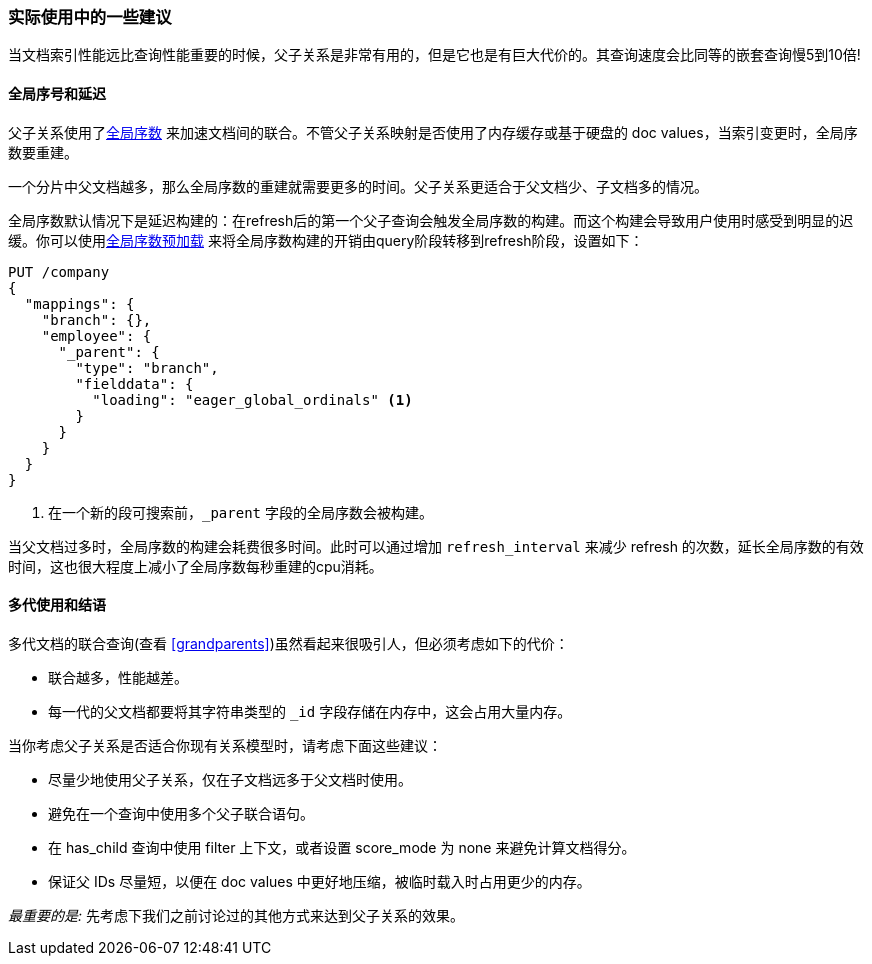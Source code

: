 [[parent-child-performance]]
=== 实际使用中的一些建议

当文档索引性能远比查询性能重要((("parent-child relationship", "performance and")))的时候，父子关系是非常有用的，但是它也是有巨大代价的。其查询速度会比同等的嵌套查询慢5到10倍!

==== 全局序号和延迟

父子关系使用了<<global-ordinals,全局序数>> ((("global ordinals")))((("parent-child relationship", "global ordinals and latency"))) 来加速文档间的联合。不管父子关系映射是否使用了内存缓存或基于硬盘的 doc values，当索引变更时，全局序数要重建。

一个分片中父文档越多，那么全局序数的重建就需要更多的时间。父子关系更适合于父文档少、子文档多的情况。

全局序数默认情况下是延迟构建的：在refresh后的第一个父子查询会触发全局序数的构建。而这个构建会导致用户使用时感受到明显的迟缓。你可以使用<<eager-global-ordinals,全局序数预加载>> ((("eager global ordinals"))) 来将全局序数构建的开销由query阶段转移到refresh阶段，设置如下：

[source,json]
-------------------------
PUT /company
{
  "mappings": {
    "branch": {},
    "employee": {
      "_parent": {
        "type": "branch",
        "fielddata": {
          "loading": "eager_global_ordinals" <1>
        }
      }
    }
  }
}
-------------------------
<1> 在一个新的段可搜索前，`_parent` 字段的全局序数会被构建。

当父文档过多时，全局序数的构建会耗费很多时间。此时可以通过增加 `refresh_interval` ((("refresh_interval setting"))) 来减少 refresh 的次数，延长全局序数的有效时间，这也很大程度上减小了全局序数每秒重建的cpu消耗。

==== 多代使用和结语

多代文档的联合查询(查看 <<grandparents>>)虽然看起来很吸引人((("grandparents and grandchildren")))((("parent-child relationship", "multi-generations")))，但必须考虑如下的代价：

* 联合越多，性能越差。
* 每一代的父文档都要将其字符串类型的 `_id` 字段存储在内存中，这会占用大量内存。

当你考虑父子关系是否适合你现有关系模型时，请考虑下面这些建议((("parent-child relationship", "guidelines for using")))：

* 尽量少地使用父子关系，仅在子文档远多于父文档时使用。
* 避免在一个查询中使用多个父子联合语句。
* 在 has_child 查询中使用 filter 上下文，或者设置 score_mode 为 none 来避免计算文档得分。
* 保证父 IDs 尽量短，以便在 doc values 中更好地压缩，被临时载入时占用更少的内存。

_最重要的是:_ 先考虑下我们之前讨论过的其他方式来达到父子关系的效果。
